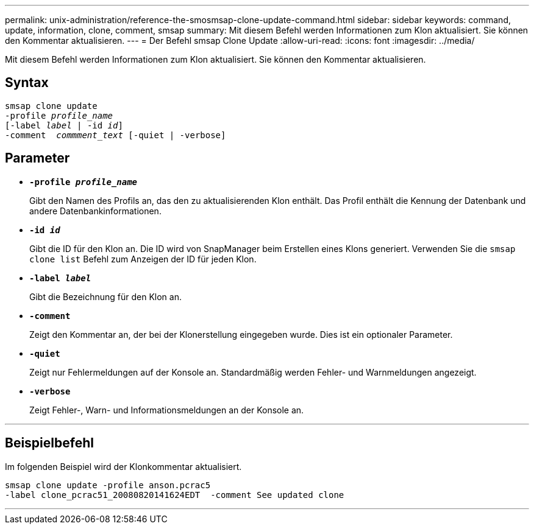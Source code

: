 ---
permalink: unix-administration/reference-the-smosmsap-clone-update-command.html 
sidebar: sidebar 
keywords: command, update, information, clone, comment, smsap 
summary: Mit diesem Befehl werden Informationen zum Klon aktualisiert. Sie können den Kommentar aktualisieren. 
---
= Der Befehl smsap Clone Update
:allow-uri-read: 
:icons: font
:imagesdir: ../media/


[role="lead"]
Mit diesem Befehl werden Informationen zum Klon aktualisiert. Sie können den Kommentar aktualisieren.



== Syntax

[listing, subs="+macros"]
----
pass:quotes[smsap clone update
-profile _profile_name_
[-label _label_ | -id _id_\]
-comment  _commment_text_ [-quiet | -verbose\]]
----


== Parameter

* `*-profile _profile_name_*`
+
Gibt den Namen des Profils an, das den zu aktualisierenden Klon enthält. Das Profil enthält die Kennung der Datenbank und andere Datenbankinformationen.

* `*-id _id_*`
+
Gibt die ID für den Klon an. Die ID wird von SnapManager beim Erstellen eines Klons generiert. Verwenden Sie die `smsap clone list` Befehl zum Anzeigen der ID für jeden Klon.

* `*-label _label_*`
+
Gibt die Bezeichnung für den Klon an.

* `*-comment*`
+
Zeigt den Kommentar an, der bei der Klonerstellung eingegeben wurde. Dies ist ein optionaler Parameter.

* `*-quiet*`
+
Zeigt nur Fehlermeldungen auf der Konsole an. Standardmäßig werden Fehler- und Warnmeldungen angezeigt.

* `*-verbose*`
+
Zeigt Fehler-, Warn- und Informationsmeldungen an der Konsole an.



'''


== Beispielbefehl

Im folgenden Beispiel wird der Klonkommentar aktualisiert.

[listing]
----
smsap clone update -profile anson.pcrac5
-label clone_pcrac51_20080820141624EDT  -comment See updated clone
----
'''